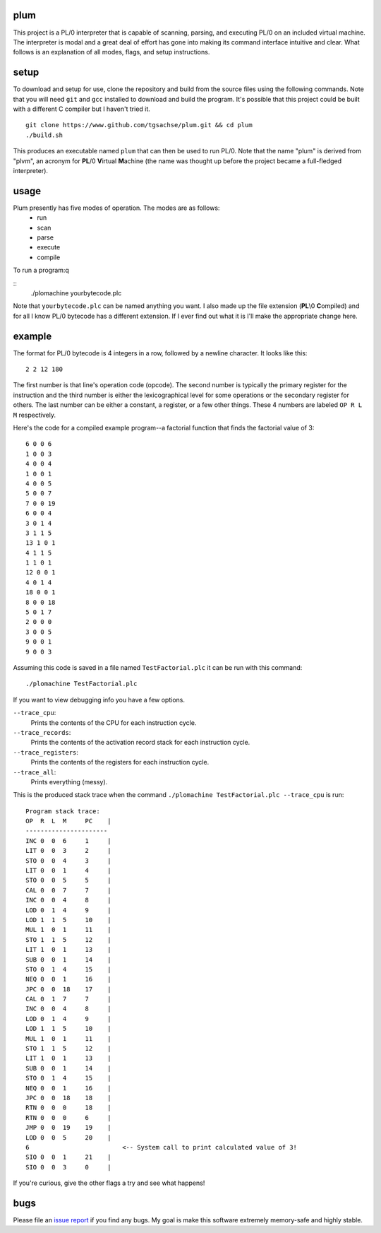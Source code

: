 plum
----------
This project is a PL/0 interpreter that is capable of scanning, parsing, and executing PL/0 on an included virtual machine. The interpreter is modal and a great deal of effort has gone into making its command interface intuitive and clear. What follows is an explanation of all modes, flags, and setup instructions.

setup
-----
To download and setup for use, clone the repository and build from the source files using the following commands. Note that you will need ``git`` and ``gcc`` installed to download and build the program. It's possible that this project could be built with a different C compiler but I haven't tried it.
::
  git clone https://www.github.com/tgsachse/plum.git && cd plum
  ./build.sh

This produces an executable named ``plum`` that can then be used to run PL/0. Note that the name "plum" is derived from "plvm", an acronym for **PL**/0 **V**\ irtual **M**\ achine (the name was thought up before the project became a full-fledged interpreter).

usage
-----
Plum presently has five modes of operation. The modes are as follows:
  - run
  - scan
  - parse
  - execute
  - compile
  
To run a program:q

::
  ./plomachine yourbytecode.plc

Note that ``yourbytecode.plc`` can be named anything you want. I also made up the file extension (**PL**\\0 **C**\ ompiled) and for all I know PL/0 bytecode has a different extension. If I ever find out what it is I'll make the appropriate change here.

example
-------
The format for PL/0 bytecode is 4 integers in a row, followed by a newline character. It looks like this:
::
  2 2 12 180

The first number is that line's operation code (opcode). The second number is typically the primary register for the instruction and the third number is either the lexicographical level for some operations or the secondary register for others. The last number can be either a constant, a register, or a few other things. These 4 numbers are labeled ``OP R L M`` respectively.

Here's the code for a compiled example program--a factorial function that finds the factorial value of 3:
::
  6 0 0 6
  1 0 0 3
  4 0 0 4
  1 0 0 1
  4 0 0 5
  5 0 0 7
  7 0 0 19
  6 0 0 4
  3 0 1 4
  3 1 1 5
  13 1 0 1
  4 1 1 5
  1 1 0 1
  12 0 0 1
  4 0 1 4
  18 0 0 1
  8 0 0 18
  5 0 1 7
  2 0 0 0
  3 0 0 5
  9 0 0 1
  9 0 0 3

Assuming this code is saved in a file named ``TestFactorial.plc`` it can be run with this command:
::
  ./plomachine TestFactorial.plc
 
If you want to view debugging info you have a few options.

``--trace_cpu``:
  Prints the contents of the CPU for each instruction cycle.
``--trace_records``:
  Prints the contents of the activation record stack for each instruction cycle.
``--trace_registers``:
  Prints the contents of the registers for each instruction cycle.
``--trace_all``:
  Prints everything (messy).

This is the produced stack trace when the command ``./plomachine TestFactorial.plc --trace_cpu`` is run:
::
  Program stack trace:
  OP  R  L  M     PC    |
  ----------------------
  INC 0  0  6     1     | 
  LIT 0  0  3     2     | 
  STO 0  0  4     3     | 
  LIT 0  0  1     4     | 
  STO 0  0  5     5     | 
  CAL 0  0  7     7     | 
  INC 0  0  4     8     | 
  LOD 0  1  4     9     | 
  LOD 1  1  5     10    | 
  MUL 1  0  1     11    | 
  STO 1  1  5     12    | 
  LIT 1  0  1     13    | 
  SUB 0  0  1     14    | 
  STO 0  1  4     15    | 
  NEQ 0  0  1     16    | 
  JPC 0  0  18    17    | 
  CAL 0  1  7     7     | 
  INC 0  0  4     8     | 
  LOD 0  1  4     9     | 
  LOD 1  1  5     10    | 
  MUL 1  0  1     11    | 
  STO 1  1  5     12    | 
  LIT 1  0  1     13    | 
  SUB 0  0  1     14    | 
  STO 0  1  4     15    | 
  NEQ 0  0  1     16    | 
  JPC 0  0  18    18    | 
  RTN 0  0  0     18    | 
  RTN 0  0  0     6     | 
  JMP 0  0  19    19    | 
  LOD 0  0  5     20    | 
  6                         <-- System call to print calculated value of 3!
  SIO 0  0  1     21    | 
  SIO 0  0  3     0     |

If you're curious, give the other flags a try and see what happens!

bugs
----
Please file an `issue report`_ if you find any bugs. My goal is  make this software extremely memory-safe and highly stable.

.. _`issue report`: https://github.com/tgsachse/plomachine/issues
